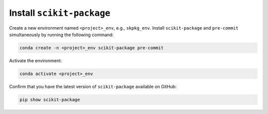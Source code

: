 .. _scikit-package-installation:

Install ``scikit-package``
^^^^^^^^^^^^^^^^^^^^^^^^^^

Create a new environment named ``<project>_env``, e.g., ``skpkg_env``. Install ``scikit-package`` and ``pre-commit`` simultaneously by running the following command:

.. code-block:: bash

    conda create -n <project>_env scikit-package pre-commit

Activate the environment:

.. code-block:: bash

    conda activate <project>_env

Confirm that you have the latest version of ``scikit-package`` available on GitHub:

.. code-block:: bash

    pip show scikit-package
